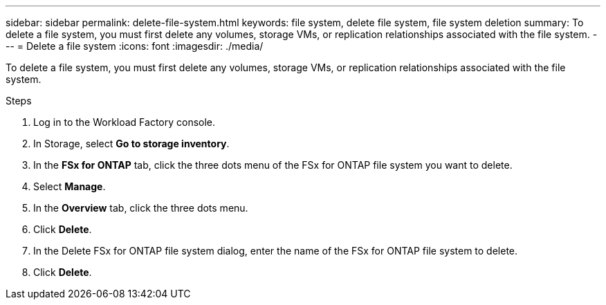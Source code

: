 ---
sidebar: sidebar
permalink: delete-file-system.html
keywords: file system, delete file system, file system deletion
summary: To delete a file system, you must first delete any volumes, storage VMs, or replication relationships associated with the file system. 
---
= Delete a file system
:icons: font
:imagesdir: ./media/

[.lead]
To delete a file system, you must first delete any volumes, storage VMs, or replication relationships associated with the file system. 

.Steps
. Log in to the Workload Factory console. 
. In Storage, select *Go to storage inventory*. 
. In the *FSx for ONTAP* tab, click the three dots menu of the FSx for ONTAP file system you want to delete. 
. Select *Manage*.
. In the *Overview* tab, click the three dots menu. 
. Click *Delete*.  
. In the Delete FSx for ONTAP file system dialog, enter the name of the FSx for ONTAP file system to delete. 
. Click *Delete*. 
